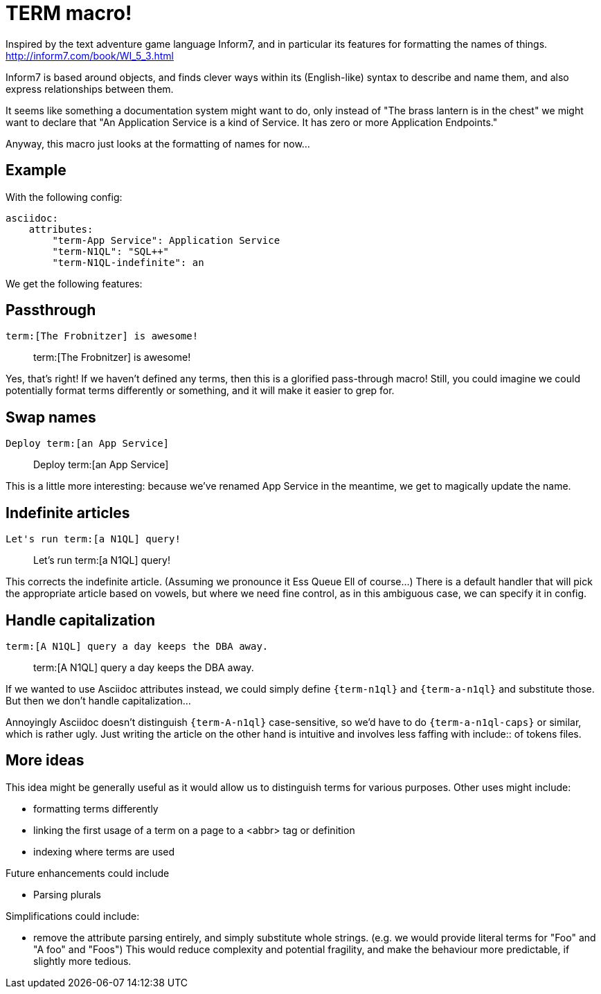 = TERM macro!

Inspired by the text adventure game language Inform7, and in particular its features for formatting the names of things.
http://inform7.com/book/WI_5_3.html

Inform7 is based around objects, and finds clever ways within its (English-like) syntax to describe and name them,
and also express relationships between them.

It seems like something a documentation system might want to do, only instead of "The brass lantern is in the chest"
we might want to declare that "An Application Service is a kind of Service. It has zero or more Application Endpoints."

Anyway, this macro just looks at the formatting of names for now...

== Example

With the following config:

[source,yml]
----
asciidoc:
    attributes:
        "term-App Service": Application Service
        "term-N1QL": "SQL++"
        "term-N1QL-indefinite": an
----

We get the following features:

== Passthrough

[source,asciidoc]
----
term:[The Frobnitzer] is awesome!
----
> term:[The Frobnitzer] is awesome!
// "The Frobnitzer is awesome!"

Yes, that's right! If we haven't defined any terms, then this is a glorified pass-through macro!
Still, you could imagine we could potentially format terms differently or something, and it will make it easier to grep for.

== Swap names

[source,asciidoc]
----
Deploy term:[an App Service]
----
> Deploy term:[an App Service]
// "Deploy an Application Service"

This is a little more interesting: because we've renamed App Service in the meantime, we get to magically update the name.

== Indefinite articles

[source,asciidoc]
----
Let's run term:[a N1QL] query!
----
> Let's run term:[a N1QL] query!
// "Let's run an SQL++ query!"

This corrects the indefinite article.
(Assuming we pronounce it Ess Queue Ell of course...)
There is a default handler that will pick the appropriate article based on vowels,
but where we need fine control, as in this ambiguous case, we can specify it in config.

== Handle capitalization

[source,asciidoc]
----
term:[A N1QL] query a day keeps the DBA away.
----
> term:[A N1QL] query a day keeps the DBA away.
// "An SQL++ query a day keeps the DBA away."

If we wanted to use Asciidoc attributes instead, we could simply define `{term-n1ql}` and `{term-a-n1ql}` and substitute those.
But then we don't handle capitalization...

Annoyingly Asciidoc doesn't distinguish `{term-A-n1ql}` case-sensitive, so we'd have to do `{term-a-n1ql-caps}` or similar, which is rather ugly.
Just writing the article on the other hand is intuitive and involves less faffing with include:: of tokens files.

== More ideas

This idea might be generally useful as it would allow us to distinguish terms for various purposes.
Other uses might include:

 * formatting terms differently
 * linking the first usage of a term on a page to a <abbr> tag or definition
 * indexing where terms are used

Future enhancements could include

 * Parsing plurals

Simplifications could include:

 * remove the attribute parsing entirely, and simply substitute whole strings.
    (e.g. we would provide literal terms for "Foo" and "A foo" and "Foos")
    This would reduce complexity and potential fragility, and make the behaviour more predictable, if slightly more tedious.

